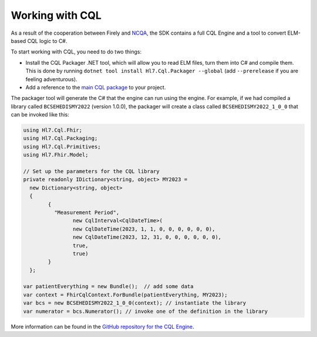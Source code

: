 ================
Working with CQL
================

As a result of the cooperation between Firely and `NCQA <https://www.ncqa.org/>`_, the SDK contains a full CQL Engine
and a tool to convert ELM-based CQL logic to C#.

To start working with CQL, you need to do two things:

- Install the CQL Packager .NET tool, which will allow you to read ELM files, turn them into C# and compile them. This is done by running ``dotnet tool install Hl7.Cql.Packager --global`` (add ``--prerelease`` if you are feeling adventurous).
- Add a reference to the `main CQL package <https://www.nuget.org/packages/Hl7.Cql>`_ to your project.

The packager tool will generate the C# that the engine can run using the engine. For example, if we had compiled a library called ``BCSEHEDISMY2022`` (version 1.0.0), the packager will create a class called ``BCSEHEDISMY2022_1_0_0`` that can be invoked like this:

.. code-block:: csharp

	using Hl7.Cql.Fhir;
	using Hl7.Cql.Packaging;
	using Hl7.Cql.Primitives;
	using Hl7.Fhir.Model;

	// Set up the parameters for the CQL library
	private readonly IDictionary<string, object> MY2023 =
	  new Dictionary<string, object>
	  {
		{
		  "Measurement Period",
			new CqlInterval<CqlDateTime>(
			new CqlDateTime(2023, 1, 1, 0, 0, 0, 0, 0, 0),
			new CqlDateTime(2023, 12, 31, 0, 0, 0, 0, 0, 0),
			true,
			true)
		}
	  };

	var patientEverything = new Bundle();  // add some data
	var context = FhirCqlContext.ForBundle(patientEverything, MY2023);
	var bcs = new BCSEHEDISMY2022_1_0_0(context); // instantiate the library
	var numerator = bcs.Numerator(); // invoke one of the definition in the library

More information can be found in the `GitHub repository for the CQL Engine <https://github.com/FirelyTeam/firely-cql-sdk#getting-started>`_.
